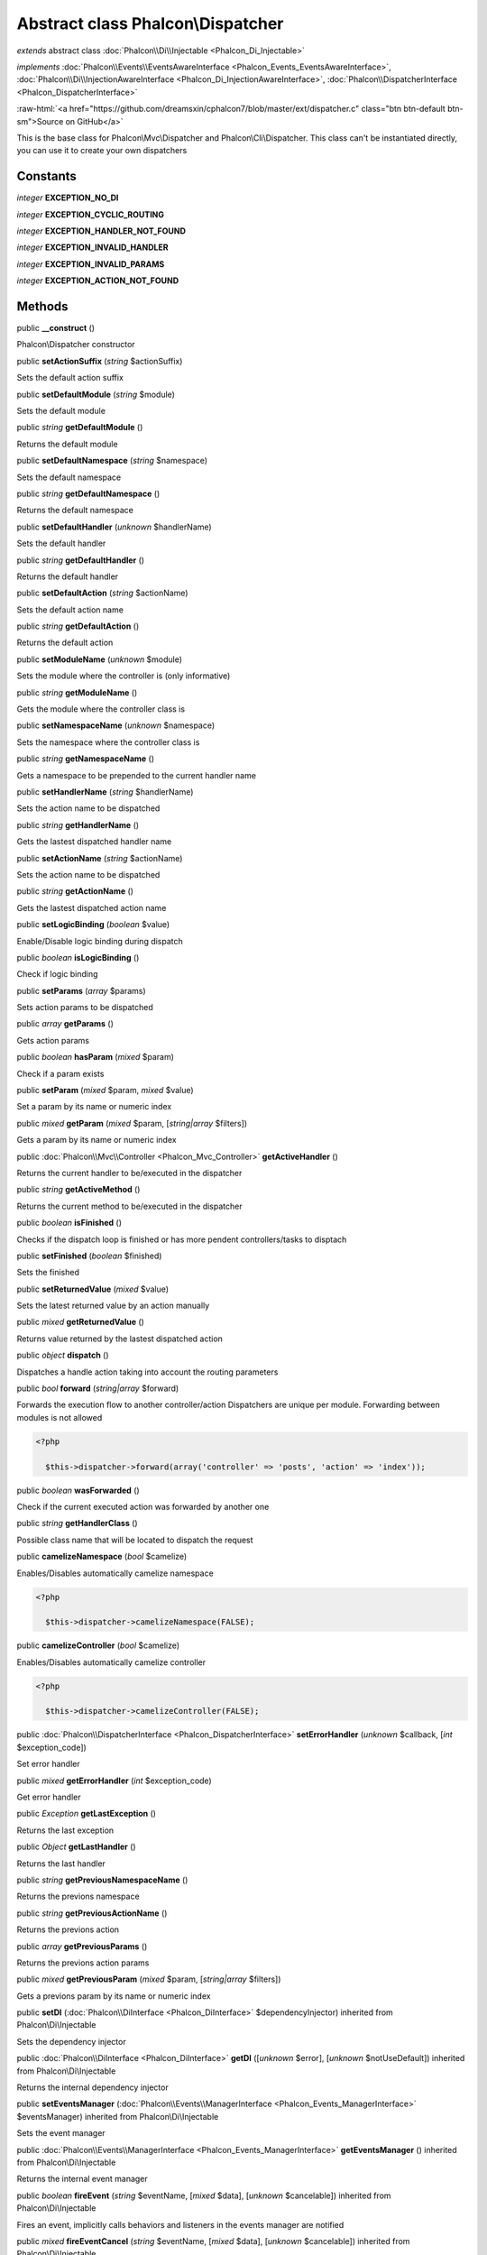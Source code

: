 Abstract class **Phalcon\\Dispatcher**
======================================

*extends* abstract class :doc:`Phalcon\\Di\\Injectable <Phalcon_Di_Injectable>`

*implements* :doc:`Phalcon\\Events\\EventsAwareInterface <Phalcon_Events_EventsAwareInterface>`, :doc:`Phalcon\\Di\\InjectionAwareInterface <Phalcon_Di_InjectionAwareInterface>`, :doc:`Phalcon\\DispatcherInterface <Phalcon_DispatcherInterface>`

.. role:: raw-html(raw)
   :format: html

:raw-html:`<a href="https://github.com/dreamsxin/cphalcon7/blob/master/ext/dispatcher.c" class="btn btn-default btn-sm">Source on GitHub</a>`

This is the base class for Phalcon\\Mvc\\Dispatcher and Phalcon\\Cli\\Dispatcher. This class can't be instantiated directly, you can use it to create your own dispatchers


Constants
---------

*integer* **EXCEPTION_NO_DI**

*integer* **EXCEPTION_CYCLIC_ROUTING**

*integer* **EXCEPTION_HANDLER_NOT_FOUND**

*integer* **EXCEPTION_INVALID_HANDLER**

*integer* **EXCEPTION_INVALID_PARAMS**

*integer* **EXCEPTION_ACTION_NOT_FOUND**

Methods
-------

public  **__construct** ()

Phalcon\\Dispatcher constructor



public  **setActionSuffix** (*string* $actionSuffix)

Sets the default action suffix



public  **setDefaultModule** (*string* $module)

Sets the default module



public *string*  **getDefaultModule** ()

Returns the default module



public  **setDefaultNamespace** (*string* $namespace)

Sets the default namespace



public *string*  **getDefaultNamespace** ()

Returns the default namespace



public  **setDefaultHandler** (*unknown* $handlerName)

Sets the default handler



public *string*  **getDefaultHandler** ()

Returns the default handler



public  **setDefaultAction** (*string* $actionName)

Sets the default action name



public *string*  **getDefaultAction** ()

Returns the default action



public  **setModuleName** (*unknown* $module)

Sets the module where the controller is (only informative)



public *string*  **getModuleName** ()

Gets the module where the controller class is



public  **setNamespaceName** (*unknown* $namespace)

Sets the namespace where the controller class is



public *string*  **getNamespaceName** ()

Gets a namespace to be prepended to the current handler name



public  **setHandlerName** (*string* $handlerName)

Sets the action name to be dispatched



public *string*  **getHandlerName** ()

Gets the lastest dispatched handler name



public  **setActionName** (*string* $actionName)

Sets the action name to be dispatched



public *string*  **getActionName** ()

Gets the lastest dispatched action name



public  **setLogicBinding** (*boolean* $value)

Enable/Disable logic binding during dispatch



public *boolean*  **isLogicBinding** ()

Check if logic binding



public  **setParams** (*array* $params)

Sets action params to be dispatched



public *array*  **getParams** ()

Gets action params



public *boolean*  **hasParam** (*mixed* $param)

Check if a param exists



public  **setParam** (*mixed* $param, *mixed* $value)

Set a param by its name or numeric index



public *mixed*  **getParam** (*mixed* $param, [*string|array* $filters])

Gets a param by its name or numeric index



public :doc:`Phalcon\\Mvc\\Controller <Phalcon_Mvc_Controller>`  **getActiveHandler** ()

Returns the current handler to be/executed in the dispatcher



public *string*  **getActiveMethod** ()

Returns the current method to be/executed in the dispatcher



public *boolean*  **isFinished** ()

Checks if the dispatch loop is finished or has more pendent controllers/tasks to disptach



public  **setFinished** (*boolean* $finished)

Sets the finished



public  **setReturnedValue** (*mixed* $value)

Sets the latest returned value by an action manually



public *mixed*  **getReturnedValue** ()

Returns value returned by the lastest dispatched action



public *object*  **dispatch** ()

Dispatches a handle action taking into account the routing parameters



public *bool*  **forward** (*string|array* $forward)

Forwards the execution flow to another controller/action Dispatchers are unique per module. Forwarding between modules is not allowed 

.. code-block:: php

    <?php

      $this->dispatcher->forward(array('controller' => 'posts', 'action' => 'index'));




public *boolean*  **wasForwarded** ()

Check if the current executed action was forwarded by another one



public *string*  **getHandlerClass** ()

Possible class name that will be located to dispatch the request



public  **camelizeNamespace** (*bool* $camelize)

Enables/Disables automatically camelize namespace 

.. code-block:: php

    <?php

      $this->dispatcher->camelizeNamespace(FALSE);




public  **camelizeController** (*bool* $camelize)

Enables/Disables automatically camelize controller 

.. code-block:: php

    <?php

      $this->dispatcher->camelizeController(FALSE);




public :doc:`Phalcon\\DispatcherInterface <Phalcon_DispatcherInterface>`  **setErrorHandler** (*unknown* $callback, [*int* $exception_code])

Set error handler



public *mixed*  **getErrorHandler** (*int* $exception_code)

Get error handler



public *\Exception*  **getLastException** ()

Returns the last exception



public *Object*  **getLastHandler** ()

Returns the last handler



public *string*  **getPreviousNamespaceName** ()

Returns the previons namespace



public *string*  **getPreviousActionName** ()

Returns the previons action



public *array*  **getPreviousParams** ()

Returns the previons action params



public *mixed*  **getPreviousParam** (*mixed* $param, [*string|array* $filters])

Gets a previons param by its name or numeric index



public  **setDI** (:doc:`Phalcon\\DiInterface <Phalcon_DiInterface>` $dependencyInjector) inherited from Phalcon\\Di\\Injectable

Sets the dependency injector



public :doc:`Phalcon\\DiInterface <Phalcon_DiInterface>`  **getDI** ([*unknown* $error], [*unknown* $notUseDefault]) inherited from Phalcon\\Di\\Injectable

Returns the internal dependency injector



public  **setEventsManager** (:doc:`Phalcon\\Events\\ManagerInterface <Phalcon_Events_ManagerInterface>` $eventsManager) inherited from Phalcon\\Di\\Injectable

Sets the event manager



public :doc:`Phalcon\\Events\\ManagerInterface <Phalcon_Events_ManagerInterface>`  **getEventsManager** () inherited from Phalcon\\Di\\Injectable

Returns the internal event manager



public *boolean*  **fireEvent** (*string* $eventName, [*mixed* $data], [*unknown* $cancelable]) inherited from Phalcon\\Di\\Injectable

Fires an event, implicitly calls behaviors and listeners in the events manager are notified



public *mixed*  **fireEventCancel** (*string* $eventName, [*mixed* $data], [*unknown* $cancelable]) inherited from Phalcon\\Di\\Injectable

Fires an event, can stop the event by returning to the false



public *boolean*  **hasService** (*string* $name) inherited from Phalcon\\Di\\Injectable

Check whether the DI contains a service by a name



public :doc:`Phalcon\\Di\\ServiceInterface <Phalcon_Di_ServiceInterface>`  **setService** (*unknown* $name) inherited from Phalcon\\Di\\Injectable

Sets a service from the DI



public *object|null*  **getService** (*unknown* $name) inherited from Phalcon\\Di\\Injectable

Obtains a service from the DI



public *mixed*  **getResolveService** (*string* $name, [*array* $args], [*unknown* $noerror], [*unknown* $noshared]) inherited from Phalcon\\Di\\Injectable

Resolves the service based on its configuration



public  **attachEvent** (*string* $eventType, *Closure* $callback) inherited from Phalcon\\Di\\Injectable

Attach a listener to the events



public  **__get** (*unknown* $property) inherited from Phalcon\\Di\\Injectable

Magic method __get



public  **__sleep** () inherited from Phalcon\\Di\\Injectable

...


public  **__debugInfo** () inherited from Phalcon\\Di\\Injectable

...


